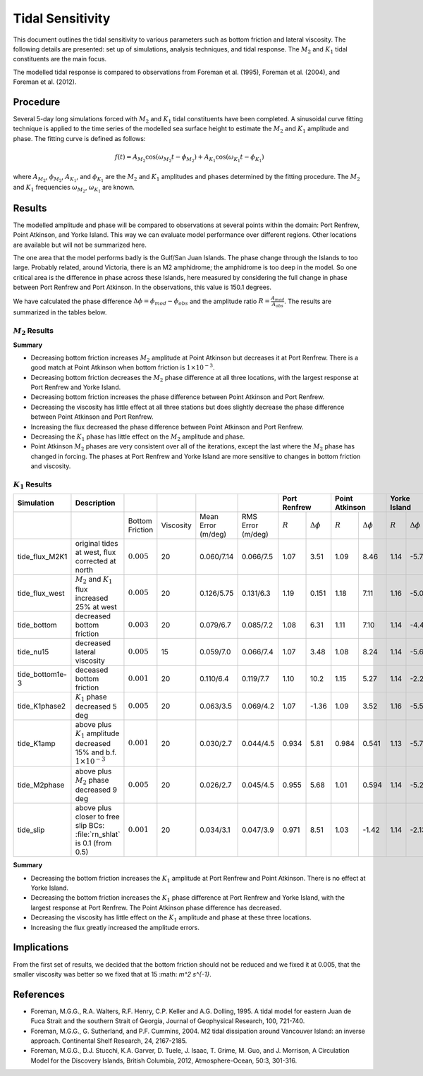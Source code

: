 Tidal Sensitivity
===================================

This document outlines the tidal sensitivity to various parameters such as bottom friction and lateral viscosity. The following details are presented: set up of simulations, analysis techniques, and tidal response. The :math:`M_2` and :math:`K_1` tidal constituents are the main focus. 

The modelled tidal response is compared to observations from Foreman et al. (1995), Foreman et al. (2004), and Foreman et al. (2012). 


Procedure
-------------------------
Several 5-day long simulations forced with :math:`M_2` and :math:`K_1` tidal constituents have been completed. A sinusoidal curve fitting technique is applied to the time series of the modelled sea surface height to estimate the :math:`M_2` and :math:`K_1` amplitude and phase. The fitting curve is defined as follows:

.. math::
   f(t) = A_{M_2}\cos(\omega_{M_2}t - \phi_{M_2}) + A_{K_1}\cos(\omega_{K_1}t - \phi_{K_1})

where :math:`A_{M_2}`, :math:`\phi_{M_2}`, :math:`A_{K_1}`, and :math:`\phi_{K_1}` are the :math:`M_2` and :math:`K_1` amplitudes and phases determined by the fitting procedure. The :math:`M_2` and :math:`K_1` frequencies :math:`\omega_{M_2}`, :math:`\omega_{K_1}` are known. 

Results
-------
The modelled amplitude and phase will be compared to observations at several points within the domain: Port Renfrew, Point Atkinson, and Yorke Island. This way we can evaluate model performance over different regions. Other locations are available but will not be summarized here. 

The one area that the model performs badly is the Gulf/San Juan Islands.  The phase change through the Islands to too large.  Probably related, around Victoria, there is an M2 amphidrome; the amphidrome is too deep in the model.  So one critical area is the difference in phase across these Islands, here measured by considering the full change in phase between Port Renfrew and Port Atkinson.  In the observations, this value is 150.1 degrees.

We have calculated the phase difference :math:`\Delta \phi =\phi_{mod}-\phi_{obs}` and the amplitude ratio :math:`R = \frac{A_{mod}}{A_{obs}}`. The results are summarized in the tables below. 

:math:`M_2` Results
^^^^^^^^^^^^^^^^^^^
+----------------+----------------------------+----------------+-----------+------------+-----------+----------------+--------------+---------------------+----------------+---------------------+----------------+---------------------+
| Simulation     |Description                 |                |           |            |           | Diff. in Phase |   Port Renfrew                     | Point Atkinson                       | Yorke Island                         |
|                |                            |                |           |            |           | betw. PR & PA
+================+============================+================+===========+============+===========+================+==============+=====================+================+=====================+================+=====================+
|                |                            |Bottom Friction | Viscosity | Mean Error | RMS Error |      (deg)     |  :math:`R`   | :math:`\Delta \phi` | :math:`R`      | :math:`\Delta \phi` | :math:`R`      | :math:`\Delta \phi` |   
|                |                            |                |           | (m/deg)    | (m/deg)   |                |              |                     |                |                     |                |                     |
+----------------+----------------------------+----------------+-----------+------------+-----------+----------------+--------------+---------------------+----------------+---------------------+----------------+---------------------+
|tide_flux_M2K1  | original tides at west,    | :math:`0.005`  | 20        | 0.100/9.57 | 0.13/10.5 | 158.6          | 1.01         | 1.74                | 0.911          | 10.4                | 1.11           | -3.91               | 
|                | flux corrected at north    |                |           |            |           |                |              |                     |                |                     |                |                     |
+----------------+----------------------------+----------------+-----------+------------+-----------+----------------+--------------+---------------------+----------------+---------------------+----------------+---------------------+
|tide_flux_west  | :math:`M_2` and            | :math:`0.005`  | 20        | 0.061/10.6 | 0.11/12.2 | 157.3          | 1.16         | 6.06                | 1.01           | 13.4                | 1.15           | -4.03               | 
|                | :math:`K_1` flux           |                |           |            |           |                |              |                     |                |                     |                |                     |
|                | increased by 25% at        |                |           |            |           |                |              |                     |                |                     |                |                     |
|                | west                       |                |           |            |           |                |              |                     |                |                     |                |                     |
+----------------+----------------------------+----------------+-----------+------------+-----------+----------------+--------------+---------------------+----------------+---------------------+----------------+---------------------+
|tide_bottom     | decreased bottom friction  | :math:`0.003`  | 20        | 0.090/9.31 | 0.13/11.1 | 161.0          | 0.991        | -0.944              | 0.943          | 9.94                | 1.13           | -5.44               |   
+----------------+----------------------------+----------------+-----------+------------+-----------+----------------+--------------+---------------------+----------------+---------------------+----------------+---------------------+
|tide_nu15       | decreased lateral          | :math:`0.005`  | 15        | 0.098/9.84 | 0.13/10.3 | 158.5          | 1.00         | 1.54                | 0.914          | 10.2                | 1.16           | -4.08               |
|                | viscosity                  |                |           |            |           |                |              |                     |                |                     |                |                     |
+----------------+----------------------------+----------------+-----------+------------+-----------+----------------+--------------+---------------------+----------------+---------------------+----------------+---------------------+
|tide_bottom1e-3 | decreased bottom friction  | :math:`0.001`  | 20        | 0.083/11.9 | 0.14/17.3 | 164.4          | 0.965        | -5.14               | 0.993          | 9.13                | 1.09           | -8.24               |
+----------------+----------------------------+----------------+-----------+------------+-----------+----------------+--------------+---------------------+----------------+---------------------+----------------+---------------------+
|tide_K1phase2   | :math:`K_1` phase          | :math:`0.005`  | 20        | 0.100/9.59 | 0.13/10.5 | 158.7          | 1.01         | 1.70                | 0.911          | 10.5                | 1.16           | -3.95               |
|                | decreased 5 deg            |                |           |            |           |                |              |                     |                |                     |                |                     |
+----------------+----------------------------+----------------+-----------+------------+-----------+----------------+--------------+---------------------+----------------+---------------------+----------------+---------------------+
|tide_K1amp      | above plus :math:`K_1`     | :math:`0.001`  | 20        | 0.082/12.0 | 0.14/17.2 | 164.6          | 0.965        | -5.55               | 0.998          | 9.13                | 1.08           | -8.33               |
|                | amplitude                  |                |           |            |           |                |              |                     |                |                     |                |                     |
|                | decreased 15% and          |                |           |            |           |                |              |                     |                |                     |                |                     |
|                | b.f.                       |                |           |            |           |                |              |                     |                |                     |                |                     |
|                | :math:`1\times 10^{-3}`    |                |           |            |           |                |              |                     |                |                     |                |                     |
+----------------+----------------------------+----------------+-----------+------------+-----------+----------------+--------------+---------------------+----------------+---------------------+----------------+---------------------+
|tide_M2phase    | above plus :math:`M_2`     | :math:`0.001`  | 20        | 0.071/6.9  | 0.13/13.1 |   166.0        |   0.969      | -15.2               | 1.01           | 0.662               | 1.08           | -6.66               |
|                | phase                      |                |           |            |           |                |              |                     |                |                     |                |                     |
|                | decreased 9 deg            |                |           |            |           |                |              |                     |                |                     |                |                     |
+----------------+----------------------------+----------------+-----------+------------+-----------+----------------+--------------+---------------------+----------------+---------------------+----------------+---------------------+
|tide_slip       | above plus closer to free  | :math:`0.001`  | 20        | 0.094/8.0  | 0.13/11.3 |   170.1        |   0.963      | -20.0               | 1.07           | -0.04               | 1.03           | -13.3               |
|                | slip BCs: :file:`rn_shlat` |                |           |            |           |                |              |                     |                |                     |                |                     |
|                | is 0.1 (from 0.5)          |                |           |            |           |                |              |                     |                |                     |                |                     |
+----------------+----------------------------+----------------+-----------+------------+-----------+----------------+--------------+---------------------+----------------+---------------------+----------------+---------------------+


**Summary**

* Decreasing bottom friction increases :math:`M_2` amplitude at Point Atkinson but decreases it at Port Renfrew. There is a good match at Point Atkinson when bottom friction is :math:`1\times10^{-3}`.

* Decreasing bottom friction decreases the :math:`M_2` phase difference at all three locations, with the largest response at Port Renfrew and Yorke Island.

* Decreasing bottom friction increases the phase difference between Point Atkinson and Port Renfrew.

* Decreasing the viscosity has little effect at all three stations but does slightly decrease the phase difference between Point Atkinson and Port Renfrew.

* Increasing the flux  decreased the phase difference between Point Atkinson and Port Renfrew.

* Decreasing the :math:`K_1` phase has little effect on the :math:`M_2` amplitude and phase.

* Point Atkinson :math:`M_2` phases are very consistent over all of the iterations, except the last where the :math:`M_2` phase has changed in forcing. The phases at Port Renfrew and Yorke Island are more sensitive to changes in bottom friction and viscosity.


:math:`K_1` Results
^^^^^^^^^^^^^^^^^^^

.. tabularcolumns:: |l|p{1cm}|l|l|l|l|l|l|

+----------------+----------------------------+-----------------+-----------+------------+-----------+--------------+---------------------+----------------+---------------------+----------------+---------------------+
| Simulation     |Description                 |                 |           |            |           | Port Renfrew                       | Point Atkinson                       | Yorke Island                         |
+================+============================+=================+===========+============+===========+==============+=====================+================+=====================+================+=====================+
|                |                            | Bottom Friction | Viscosity | Mean Error | RMS Error | :math:`R`    | :math:`\Delta \phi` | :math:`R`      | :math:`\Delta \phi` | :math:`R`      | :math:`\Delta \phi` |  
|                |                            |                 |           | (m/deg)    | (m/deg)   |              |                     |                |                     |                |                     |
+----------------+----------------------------+-----------------+-----------+------------+-----------+--------------+---------------------+----------------+---------------------+----------------+---------------------+
|tide_flux_M2K1  | original tides at west,    | :math:`0.005`   | 20        | 0.060/7.14 | 0.066/7.5 | 1.07         | 3.51                | 1.09           | 8.46                | 1.14           | -5.78               | 
|                | flux corrected at north    |                 |           |            |           |              |                     |                |                     |                |                     |
+----------------+----------------------------+-----------------+-----------+------------+-----------+--------------+---------------------+----------------+---------------------+----------------+---------------------+
|tide_flux_west  | :math:`M_2` and            | :math:`0.005`   | 20        | 0.126/5.75 | 0.131/6.3 | 1.19         | 0.151               | 1.18           | 7.11                | 1.16           | -5.09               | 
|                | :math:`K_1` flux           |                 |           |            |           |              |                     |                |                     |                |                     |
|                | increased 25% at           |                 |           |            |           |              |                     |                |                     |                |                     |
|                | west                       |                 |           |            |           |              |                     |                |                     |                |                     |
+----------------+----------------------------+-----------------+-----------+------------+-----------+--------------+---------------------+----------------+---------------------+----------------+---------------------+
|tide_bottom     | decreased bottom friction  | :math:`0.003`   | 20        | 0.079/6.7  | 0.085/7.2 | 1.08         | 6.31                | 1.11           | 7.10                | 1.14           | -4.42               |
+----------------+----------------------------+-----------------+-----------+------------+-----------+--------------+---------------------+----------------+---------------------+----------------+---------------------+
|tide_nu15       | decreased lateral          | :math:`0.005`   | 15        | 0.059/7.0  | 0.066/7.4 | 1.07         | 3.48                | 1.08           | 8.24                | 1.14           | -5.69               |
|                | viscosity                  |                 |           |            |           |              |                     |                |                     |                |                     |
+----------------+----------------------------+-----------------+-----------+------------+-----------+--------------+---------------------+----------------+---------------------+----------------+---------------------+
|tide_bottom1e-3 | deceased bottom friction   | :math:`0.001`   | 20        | 0.110/6.4  | 0.119/7.7 | 1.10         | 10.2                | 1.15           | 5.27                | 1.14           | -2.22               |
+----------------+----------------------------+-----------------+-----------+------------+-----------+--------------+---------------------+----------------+---------------------+----------------+---------------------+
|tide_K1phase2   | :math:`K_1` phase          | :math:`0.005`   | 20        | 0.063/3.5  | 0.069/4.2 | 1.07         | -1.36               | 1.09           | 3.52                | 1.16           | -5.56               |
|                | decreased 5 deg            |                 |           |            |           |              |                     |                |                     |                |                     |
+----------------+----------------------------+-----------------+-----------+------------+-----------+--------------+---------------------+----------------+---------------------+----------------+---------------------+
|tide_K1amp      | above plus :math:`K_1`     | :math:`0.001`   | 20        | 0.030/2.7  | 0.044/4.5 | 0.934        | 5.81                | 0.984          | 0.541               | 1.13           | -5.78               |
|                | amplitude                  |                 |           |            |           |              |                     |                |                     |                |                     |
|                | decreased 15% and          |                 |           |            |           |              |                     |                |                     |                |                     |
|                | b.f.                       |                 |           |            |           |              |                     |                |                     |                |                     |
|                | :math:`1\times 10^{-3}`    |                 |           |            |           |              |                     |                |                     |                |                     |
+----------------+----------------------------+-----------------+-----------+------------+-----------+--------------+---------------------+----------------+---------------------+----------------+---------------------+
|tide_M2phase    | above plus :math:`M_2`     | :math:`0.005`   | 20        | 0.026/2.7  | 0.045/4.5 | 0.955        |  5.68               | 1.01           | 0.594               | 1.14           | -5.24               |
|                | phase                      |                 |           |            |           |              |                     |                |                     |                |                     |
|                | decreased 9 deg            |                 |           |            |           |              |                     |                |                     |                |                     |
+----------------+----------------------------+-----------------+-----------+------------+-----------+--------------+---------------------+----------------+---------------------+----------------+---------------------+
|tide_slip       | above plus closer to free  | :math:`0.001`   | 20        | 0.034/3.1  | 0.047/3.9 |  0.971       | 8.51                | 1.03           | -1.42               | 1.14           | -2.13               |
|                | slip BCs: :file:`rn_shlat` |                 |           |            |           |              |                     |                |                     |                |                     |
|                | is 0.1 (from 0.5)          |                 |           |            |           |              |                     |                |                     |                |                     |
+----------------+----------------------------+-----------------+-----------+------------+-----------+--------------+---------------------+----------------+---------------------+----------------+---------------------+


**Summary** 

* Decreasing the bottom friction increases the :math:`K_1` amplitude at Port Renfrew and Point Atkinson. There is no effect at Yorke Island.

* Decreasing the bottom friction increases the :math:`K_1` phase difference at Port Renfrew and Yorke Island, with the largest response at Port Renfrew. The Point Atkinson phase difference has decreased.

* Decreasing the viscosity has little effect on the :math:`K_1` amplitude and phase at these three locations. 

* Increasing the flux greatly increased the amplitude errors.


Implications
------------

From the first set of results, we decided that the bottom friction should not be reduced and we fixed it at 0.005, that the smaller viscosity 
was better so we fixed that at 15 :math: `m^2 s^{-1}`.


References
-------------------------
* Foreman, M.G.G., R.A. Walters, R.F. Henry, C.P. Keller and A.G. Dolling, 1995. A tidal model for eastern Juan de Fuca Strait and the southern Strait of Georgia, Journal of Geophysical Research, 100, 721-740.

* Foreman, M.G.G., G. Sutherland, and P.F. Cummins, 2004. M2 tidal dissipation around Vancouver Island: an inverse approach. Continental Shelf Research, 24, 2167-2185.

* Foreman, M.G.G., D.J. Stucchi, K.A. Garver, D. Tuele, J. Isaac, T. Grime, M. Guo, and J. Morrison, A Circulation Model for the Discovery Islands, British Columbia, 2012, Atmosphere-Ocean, 50:3, 301-316.


